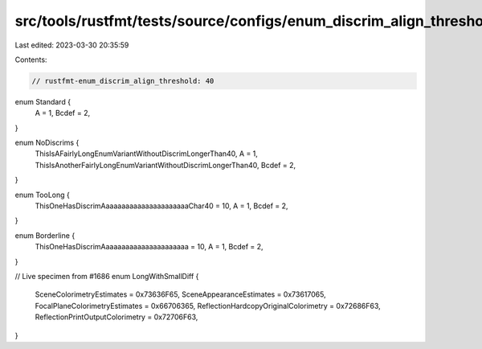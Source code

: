 src/tools/rustfmt/tests/source/configs/enum_discrim_align_threshold/40.rs
=========================================================================

Last edited: 2023-03-30 20:35:59

Contents:

.. code-block:: rs

    // rustfmt-enum_discrim_align_threshold: 40

enum Standard {
    A = 1,
    Bcdef = 2,
}

enum NoDiscrims {
    ThisIsAFairlyLongEnumVariantWithoutDiscrimLongerThan40,
    A = 1,
    ThisIsAnotherFairlyLongEnumVariantWithoutDiscrimLongerThan40,
    Bcdef = 2,
}

enum TooLong {
    ThisOneHasDiscrimAaaaaaaaaaaaaaaaaaaaaaChar40 = 10,
    A = 1,
    Bcdef = 2,
}

enum Borderline {
    ThisOneHasDiscrimAaaaaaaaaaaaaaaaaaaaaa = 10,
    A = 1,
    Bcdef = 2,
}

// Live specimen from #1686
enum LongWithSmallDiff {
    SceneColorimetryEstimates = 0x73636F65,
    SceneAppearanceEstimates = 0x73617065,
    FocalPlaneColorimetryEstimates = 0x66706365,
    ReflectionHardcopyOriginalColorimetry = 0x72686F63,
    ReflectionPrintOutputColorimetry = 0x72706F63,
}

